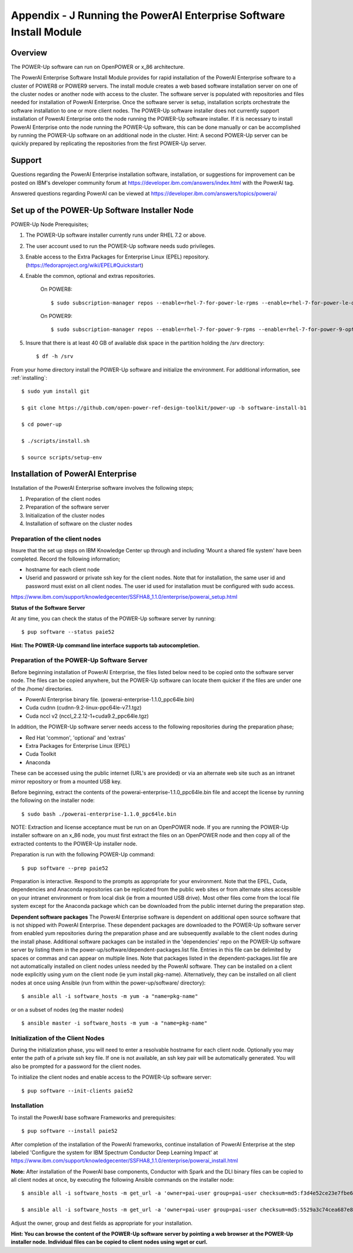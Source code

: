 .. _running_paie:

Appendix - J Running the PowerAI Enterprise Software Install Module
===================================================================

Overview
--------
The POWER-Up software can run on OpenPOWER or x_86 architecture.

The PowerAI Enterprise Software Install Module provides for rapid installation of the PowerAI Enterprise software to a cluster of POWER8 or POWER9 servers.
The install module creates a web based software installation server on one of the cluster nodes or another node with access to the cluster.
The software server is populated with repositories and files needed for installation of PowerAI Enterprise.
Once the software server is setup, installation scripts orchestrate the software installation to one or more client nodes.
The POWER-Up software installer does not currently support installation of PowerAI Enterprise onto the node running the POWER-Up software installer.
If it is necessary to install PowerAI Enterprise onto the node running the POWER-Up software, this can be done manually or can be accomplished by running the POWER-Up software on an additional node in the cluster.
Hint: A second POWER-Up server can be quickly prepared by replicating the repositories from the first POWER-Up server.

Support
-------
Questions regarding the PowerAI Enterprise installation software, installation, or suggestions for improvement can be posted on IBM's developer community forum at https://developer.ibm.com/answers/index.html with the PowerAI tag.

Answered questions regarding PowerAI can be viewed at https://developer.ibm.com/answers/topics/powerai/

Set up of the POWER-Up Software Installer Node
----------------------------------------------

POWER-Up Node  Prerequisites;

#. The POWER-Up software installer currently runs under RHEL 7.2 or above.

#. The user account used to run the POWER-Up software needs sudo privileges.

#. Enable access to the Extra Packages for Enterprise Linux (EPEL) repository. (https://fedoraproject.org/wiki/EPEL#Quickstart)

#. Enable the common, optional and extras repositories.

    On POWER8::

    $ sudo subscription-manager repos --enable=rhel-7-for-power-le-rpms --enable=rhel-7-for-power-le-optional-rpms --enable=rhel-7-for-power-le-extras-rpms

    On POWER9::

    $ sudo subscription-manager repos --enable=rhel-7-for-power-9-rpms --enable=rhel-7-for-power-9-optional-rpms --enable=–enable=rhel-7-for-power-9-extras-rpms

#. Insure that there is at least 40 GB of available disk space in the partition holding the /srv directory::

    $ df -h /srv

From your home directory install the POWER-Up software and initialize the environment.
For additional information, see :ref:`installing`::

    $ sudo yum install git

    $ git clone https://github.com/open-power-ref-design-toolkit/power-up -b software-install-b1

    $ cd power-up

    $ ./scripts/install.sh

    $ source scripts/setup-env

Installation of PowerAI Enterprise
----------------------------------

Installation of the PowerAI Enterprise software involves the following steps;

#. Preparation of the client nodes

#. Preparation of the software server

#. Initialization of the cluster nodes

#. Installation of software on the cluster nodes


Preparation of the client nodes
~~~~~~~~~~~~~~~~~~~~~~~~~~~~~~~

Insure that the set up steps on IBM Knowledge Center up through and including 'Mount a shared file system' have been completed. Record the following information;

-  hostname for each client node
-  Userid and password or private ssh key for the client nodes. Note that for installation, the same user id and password must exist on all client nodes. The user id used for installation must be configured with sudo access.

https://www.ibm.com/support/knowledgecenter/SSFHA8_1.1.0/enterprise/powerai_setup.html

**Status of the Software Server**

At any time, you can check the status of the POWER-Up software server by running::

    $ pup software --status paie52

**Hint: The POWER-Up command line interface supports tab autocompletion.**

Preparation of the POWER-Up Software Server
~~~~~~~~~~~~~~~~~~~~~~~~~~~~~~~~~~~~~~~~~~~
Before beginning installation of PowerAI Enterprise, the files listed below need to be copied onto the software server node.
The files can be copied anywhere, but the POWER-Up software can locate them quicker if the files are under one of the /home/ directories.

-  PowerAI Enterprise binary file. (powerai-enterprise-1.1.0_ppc64le.bin)
-  Cuda cudnn (cudnn-9.2-linux-ppc64le-v7.1.tgz)
-  Cuda nccl v2 (nccl_2.2.12-1+cuda9.2_ppc64le.tgz)

In addition, the POWER-Up software server needs access to the following repositories during the preparation phase;

-  Red Hat 'common', 'optional' and 'extras'
-  Extra Packages for Enterprise Linux (EPEL)
-  Cuda Toolkit
-  Anaconda

These can be accessed using the public internet (URL's are provided) or via an alternate web site such as an intranet mirror repository or from a mounted USB key.

Before beginning, extract the contents of the powerai-enterprise-1.1.0_ppc64le.bin file and accept the license by running the following on the installer node::

    $ sudo bash ./powerai-enterprise-1.1.0_ppc64le.bin

NOTE: Extraction and license acceptance must be run on an OpenPOWER node. If you are running the POWER-Up installer software on an x_86 node, you must first extract the files on an OpenPOWER node and then copy all of the extracted contents to the POWER-Up installer node.

Preparation is run with the following POWER-Up command::

    $ pup software --prep paie52

Preparation is interactive. Respond to the prompts as appropriate for your environment. Note that the EPEL, Cuda, dependencies and Anaconda repositories can be replicated from the public web sites or from alternate sites accessible on your intranet environment or from local disk (ie from a mounted USB drive). Most other files come from the local file system except for the Anaconda package which can be downloaded from the public internet during the preparation step.

**Dependent software packages**
The PowerAI Enterprise software is dependent on additional open source software that is not shipped with PowerAI Enterprise.
These dependent packages are downloaded to the POWER-Up software server from enabled yum repositories during the preparation phase and are subsequently available to the client nodes during the install phase.
Additional software packages can be installed in the 'dependencies' repo on the POWER-Up software server by listing them in the power-up/software/dependent-packages.list file.
Entries in this file can be delimited by spaces or commas and can appear on multiple lines.
Note that packages listed in the dependent-packages.list file are not automatically installed on client nodes unless needed by the PowerAI software.
They can be installed on a client node explicitly using yum on the client node (ie yum install pkg-name). Alternatively, they can be installed on all client nodes at once using Ansible (run from within the power-up/software/ directory)::

    $ ansible all -i software_hosts -m yum -a "name=pkg-name"

or on a subset of nodes (eg the master nodes) ::

    $ ansible master -i software_hosts -m yum -a "name=pkg-name"


Initialization of the Client Nodes
~~~~~~~~~~~~~~~~~~~~~~~~~~~~~~~~~~
During the initialization phase, you will need to enter a resolvable hostname for each client node. Optionally you may enter the path of a private ssh key file. If one is not available, an ssh key pair will be automatically generated. You will also be prompted for a password for the client nodes.

To initialize the client nodes and enable access to the POWER-Up software server::

    $ pup software --init-clients paie52

Installation
~~~~~~~~~~~~
To install the PowerAI base software Frameworks and prerequisites::

    $ pup software --install paie52

After completion of the installation of the PowerAI frameworks, continue installation of PowerAI Enterprise at the step labeled 'Configure the system for IBM Spectrum Conductor Deep Learning Impact' at https://www.ibm.com/support/knowledgecenter/SSFHA8_1.1.0/enterprise/powerai_install.html

**Note:** After installation of the PowerAI base components, Conductor with Spark and the DLI binary files can be copied to all client nodes at once, by executing the following Ansible commands on the installer node::

    $ ansible all -i software_hosts -m get_url -a 'owner=pai-user group=pai-user checksum=md5:f3d4e52ce23e7fbe6909ddc2e8a85166 url=http://installer-hostname/spectrum-conductor/cws-2.2.1.0_ppc64le.bin dest=/home/pai-user/'

    $ ansible all -i software_hosts -m get_url -a 'owner=pai-user group=pai-user checksum=md5:5529a3c74cea687e896e1d226570d799 url=http://installer-hostname/spectrum-dli/dli-1.1.0.0_ppc64le.bin dest=/home/pai-user/'

Adjust the owner, group and dest fields as appropriate for your installation.

**Hint: You can browse the content of the POWER-Up software server by pointing a web browser at the POWER-Up installer node. Individual files can be copied to client nodes using wget or curl.**

